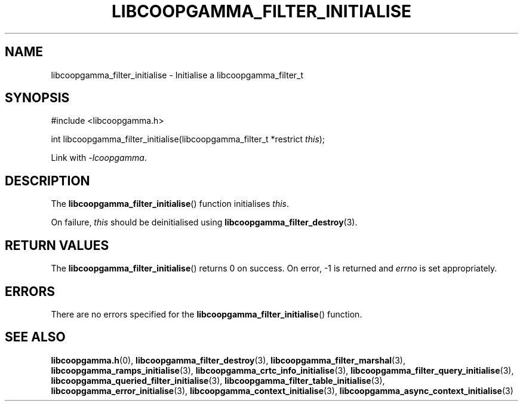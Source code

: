 .TH LIBCOOPGAMMA_FILTER_INITIALISE 3 LIBCOOPGAMMA
.SH "NAME"
libcoopgamma_filter_initialise - Initialise a libcoopgamma_filter_t
.SH "SYNOPSIS"
.nf
#include <libcoopgamma.h>

int libcoopgamma_filter_initialise(libcoopgamma_filter_t *restrict \fIthis\fP);
.fi
.P
Link with
.IR -lcoopgamma .
.SH "DESCRIPTION"
The
.BR libcoopgamma_filter_initialise ()
function initialises
.IR this .
.P
On failure,
.I this
should be deinitialised using
.BR libcoopgamma_filter_destroy (3).
.SH "RETURN VALUES"
The
.BR libcoopgamma_filter_initialise ()
returns 0 on success. On error, -1 is returned and
.I errno
is set appropriately.
.SH "ERRORS"
There are no errors specified for the
.BR libcoopgamma_filter_initialise ()
function.
.SH "SEE ALSO"
.BR libcoopgamma.h (0),
.BR libcoopgamma_filter_destroy (3),
.BR libcoopgamma_filter_marshal (3),
.BR libcoopgamma_ramps_initialise (3),
.BR libcoopgamma_crtc_info_initialise (3),
.BR libcoopgamma_filter_query_initialise (3),
.BR libcoopgamma_queried_filter_initialise (3),
.BR libcoopgamma_filter_table_initialise (3),
.BR libcoopgamma_error_initialise (3),
.BR libcoopgamma_context_initialise (3),
.BR libcoopgamma_async_context_initialise (3)
